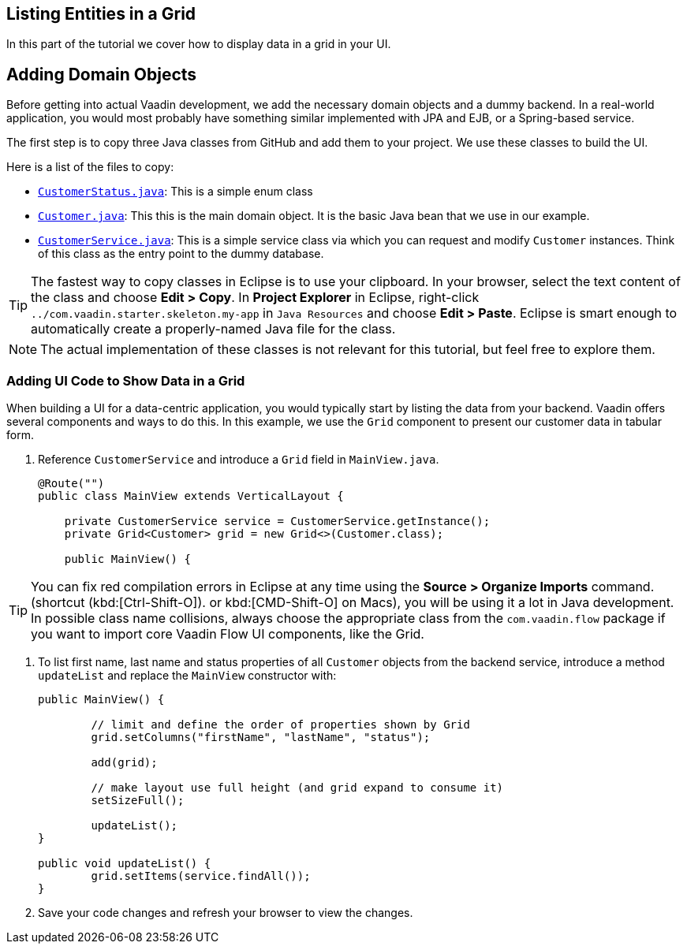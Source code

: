 [[flow.tutorial.grid]]
== Listing Entities in a Grid

:title: Part 2 - Listing Entities in a Grid
:author: Vaadin
:description: Learn how to show list data in a Grid with Vaadin Flow
:tags: Flow, Java
:imagesdir: ./images
:linkattrs:

In this part of the tutorial we cover how to display data in a grid in your UI.

== Adding Domain Objects

Before getting into actual Vaadin development, we add the necessary domain objects and a dummy backend. In a real-world application, you would most probably have something similar implemented with JPA and EJB, or a Spring-based service.

The first step is to copy three Java classes from GitHub and add them to your project.
We use these classes to build the UI.

Here is a list of the files to copy:

* https://raw.githubusercontent.com/vaadin/tutorial/vaadin10%2B/src/main/java/com/vaadin/starter/skeleton/backend/CustomerStatus.java[`CustomerStatus.java`^]: This is a simple enum class
* https://raw.githubusercontent.com/vaadin/tutorial/vaadin10%2B/src/main/java/com/vaadin/starter/skeleton/backend/Customer.java[`Customer.java`^]: This this is the main domain object. It is the basic Java bean that we use in our example.
* https://raw.githubusercontent.com/vaadin/tutorial/vaadin10%2B/src/main/java/com/vaadin/starter/skeleton/backend/CustomerService.java[`CustomerService.java`^]: This is a simple service class via which you can request and modify `Customer` instances. Think of this class as the entry point to the dummy database.

[TIP]
The fastest way to copy classes in Eclipse is to use your clipboard. In your browser, select the text content of the class and choose *Edit > Copy*. In *Project Explorer* in Eclipse, right-click `../[packagename]#com.vaadin.starter.skeleton.my-app#` in `Java Resources` and choose *Edit > Paste*. Eclipse is smart enough to automatically create a properly-named Java file for the class.

[NOTE]
The actual implementation of these classes is not relevant for this tutorial, but feel free to explore them.


=== Adding UI Code to Show Data in a Grid

When building a UI for a data-centric application, you would typically start by listing the data from your backend. Vaadin offers several components and ways to do this. In this example, we use the `Grid` component to present our customer data in tabular form.

. Reference `CustomerService` and introduce a `Grid` field in [classname]`MainView.java`.

+
[source, java]
----
@Route("")
public class MainView extends VerticalLayout {

    private CustomerService service = CustomerService.getInstance();
    private Grid<Customer> grid = new Grid<>(Customer.class);

    public MainView() {
----

[TIP]
You can fix red compilation errors in Eclipse at any time using the *Source > Organize Imports* command. (shortcut (kbd:[Ctrl-Shift-O]).
 or kbd:[CMD-Shift-O] on Macs), you will be using it a lot in Java development. In possible class name collisions, always choose the appropriate class from the `com.vaadin.flow` package if you want to import core Vaadin Flow UI components, like the Grid.

. To list first name, last name and status properties of all `Customer` objects from the backend service, introduce a method `updateList` and replace the [classname]`MainView` constructor with:

+
[source,java]
----
public MainView() {

	// limit and define the order of properties shown by Grid
	grid.setColumns("firstName", "lastName", "status");

	add(grid);

	// make layout use full height (and grid expand to consume it)
	setSizeFull();

	updateList();
}

public void updateList() {
	grid.setItems(service.findAll());
}
----

. Save your code changes and refresh your browser to view the changes.
